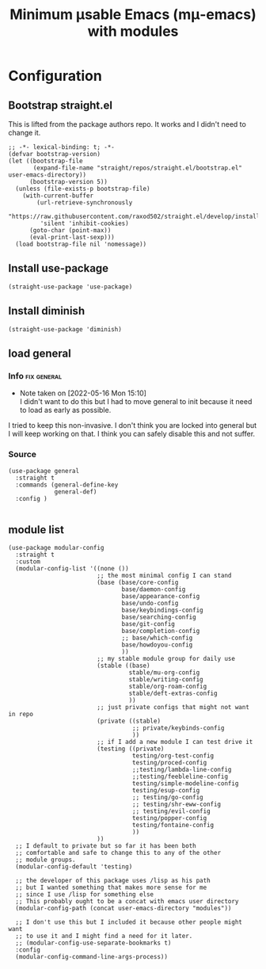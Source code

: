 #+title: Minimum μsable Emacs (mμ-emacs) with modules
#+OPTIONS: num:nil
#+PROPERTY: header-args :tangle yes

* Configuration
** Bootstrap straight.el
This is lifted from the package authors repo. It works and I didn't need to change it.
#+begin_src elisp
  ;; -*- lexical-binding: t; -*-
  (defvar bootstrap-version)
  (let ((bootstrap-file
         (expand-file-name "straight/repos/straight.el/bootstrap.el" user-emacs-directory))
        (bootstrap-version 5))
    (unless (file-exists-p bootstrap-file)
      (with-current-buffer
          (url-retrieve-synchronously
           "https://raw.githubusercontent.com/raxod502/straight.el/develop/install.el"
           'silent 'inhibit-cookies)
        (goto-char (point-max))
        (eval-print-last-sexp)))
    (load bootstrap-file nil 'nomessage))
#+end_src
** COMMENT Turn off package.el
I Moved this to /early-init/ but left it here because I am lazy and forgetful.
#+begin_src elisp
  (setq package-enable-at-startup nil)
#+end_src
** Install use-package
#+begin_src elisp
  (straight-use-package 'use-package)
#+end_src
** Install diminish
#+begin_src elisp
  (straight-use-package 'diminish)
#+end_src
** load general
*** Info                                                      :fix:general:
- Note taken on [2022-05-16 Mon 15:10] \\
  I didn't want to do this but I had to move general to init because it need to load as early as possible.
I tried to keep this non-invasive. I don't think you are locked into general but I will keep working on that.
I think you can safely disable this and not suffer.
*** Source
     #+begin_src elisp
       (use-package general
         :straight t
         :commands (general-define-key
                    general-def)
         :config )

     #+end_src
** module list
#+begin_src elisp
  (use-package modular-config
    :straight t
    :custom
    (modular-config-list '((none ())
                           ;; the most minimal config I can stand
                           (base (base/core-config
                                  base/daemon-config
                                  base/appearance-config
                                  base/undo-config
                                  base/keybindings-config
                                  base/searching-config
                                  base/git-config
                                  base/completion-config
                                  ;; base/which-config
                                  base/howdoyou-config
                                  ))
                           ;; my stable module group for daily use
                           (stable ((base)
                                    stable/mu-org-config
                                    stable/writing-config
                                    stable/org-roam-config
                                    stable/deft-extras-config
                                    ))
                           ;; just private configs that might not want in repo
                           (private ((stable)
                                     ;; private/keybinds-config
                                     ))
                           ;; if I add a new module I can test drive it
                           (testing ((private)
                                     testing/org-test-config
                                     testing/proced-config
                                     ;;testing/lambda-line-config
                                     ;;testing/feebleline-config
                                     testing/simple-modeline-config
                                     testing/esup-config
                                     ;; testing/go-config
                                     ;; testing/shr-eww-config
                                     ;; testing/evil-config
                                     testing/popper-config
                                     testing/fontaine-config
                                     ))
                           ))
    ;; I default to private but so far it has been both
    ;; comfortable and safe to change this to any of the other
    ;; module groups.
    (modular-config-default 'testing)

    ;; the developer of this package uses /lisp as his path
    ;; but I wanted something that makes more sense for me
    ;; since I use /lisp for something else
    ;; This probably ought to be a concat with emacs user directory
    (modular-config-path (concat user-emacs-directory "modules"))

    ;; I don't use this but I included it because other people might want
    ;; to use it and I might find a need for it later.
    ;; (modular-config-use-separate-bookmarks t)
    :config
    (modular-config-command-line-args-process))
#+end_src
